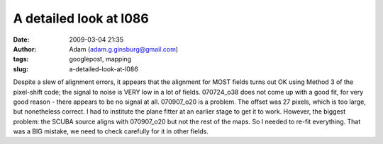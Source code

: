 A detailed look at l086
#######################
:date: 2009-03-04 21:35
:author: Adam (adam.g.ginsburg@gmail.com)
:tags: googlepost, mapping
:slug: a-detailed-look-at-l086

Despite a slew of alignment errors, it appears that the alignment for
MOST fields turns out OK using Method 3 of the pixel-shift code; the
signal to noise is VERY low in a lot of fields.
070724\_o38 does not come up with a good fit, for very good reason -
there appears to be no signal at all.
070907\_o20 is a problem. The offset was 27 pixels, which is too large,
but nonetheless correct. I had to institute the plane fitter at an
earlier stage to get it to work.
However, the biggest problem: the SCUBA source aligns with 070907\_o20
but not the rest of the maps. So I needed to re-fit everything. That was
a BIG mistake, we need to check carefully for it in other fields.

